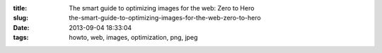 :title: The smart guide to optimizing images for the web: Zero to Hero
:slug: the-smart-guide-to-optimizing-images-for-the-web-zero-to-hero
:date: 2013-09-04 18:33:04
:tags: howto, web, images, optimization, png, jpeg

